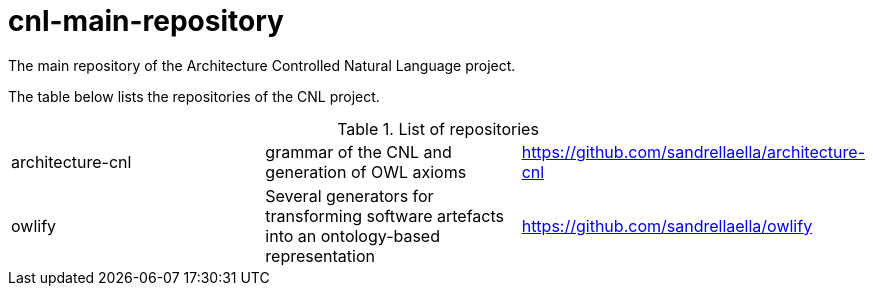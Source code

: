 # cnl-main-repository
The main repository of the Architecture Controlled Natural Language project.

The table below lists the repositories of the CNL project.

.List of repositories
|===
| architecture-cnl | grammar of the CNL and generation of OWL axioms | https://github.com/sandrellaella/architecture-cnl[^]
| owlify  | Several generators for transforming software artefacts into an ontology-based representation | https://github.com/sandrellaella/owlify[^]
|===
